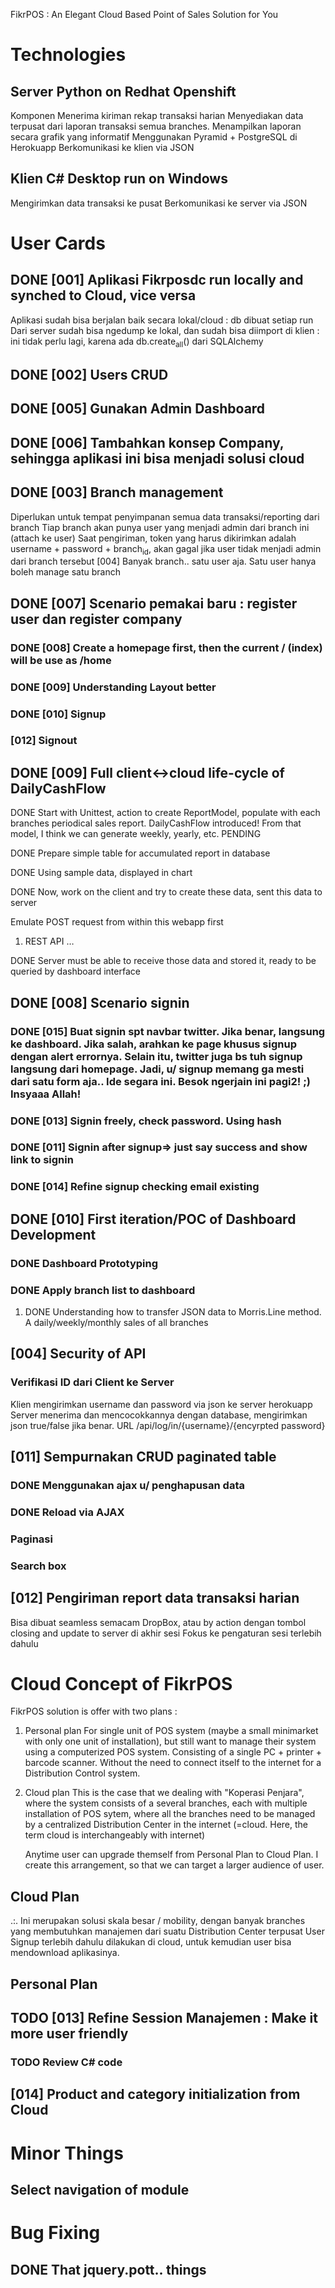 
FikrPOS : An Elegant Cloud Based Point of Sales Solution for You
* Technologies
** Server Python on Redhat Openshift
Komponen
   Menerima kiriman rekap transaksi harian
   Menyediakan data terpusat dari laporan transaksi semua branches.  
   Menampilkan laporan secara grafik yang informatif
   Menggunakan Pyramid + PostgreSQL di Herokuapp
   Berkomunikasi ke klien via JSON
** Klien C# Desktop run on Windows
  Mengirimkan data transaksi ke pusat
  Berkomunikasi ke server via JSON

* User Cards
** DONE [001] Aplikasi Fikrposdc run locally and synched to Cloud, vice versa
   Aplikasi sudah bisa berjalan baik secara lokal/cloud : db dibuat setiap run
   Dari server sudah bisa ngedump ke lokal, dan sudah bisa diimport di klien : ini tidak perlu lagi, karena ada db.create_all() dari SQLAlchemy
   
** DONE [002] Users CRUD
** DONE [005] Gunakan Admin Dashboard
** DONE [006] Tambahkan konsep Company, sehingga aplikasi ini bisa menjadi solusi cloud
** DONE [003] Branch management
   Diperlukan untuk tempat penyimpanan semua data transaksi/reporting dari branch
   Tiap branch akan punya user yang menjadi admin dari branch ini (attach ke user)   
   Saat pengiriman, token yang harus dikirimkan adalah username + password + branch_id, akan gagal jika user tidak menjadi admin dari branch tersebut [004]
   Banyak branch.. satu user aja. Satu user hanya boleh manage satu branch   
** DONE [007] Scenario pemakai baru : register user dan register company
*** DONE [008] Create a homepage first, then the current / (index) will be use as /home
*** DONE [009] Understanding Layout better
*** DONE [010] Signup    
*** [012] Signout
** DONE [009] Full client<->cloud life-cycle of DailyCashFlow
**** DONE Start with Unittest, action to create ReportModel, populate with each branches periodical sales report. DailyCashFlow introduced! From that model, I think we can generate weekly, yearly, etc. PENDING
**** DONE Prepare simple table for accumulated report in database
**** DONE Using sample data, displayed in chart
**** DONE Now, work on the client and try to create these data, sent this data to server
     Emulate POST request from within this webapp first
***** REST API ...
**** DONE Server must be able to receive those data and stored it, ready to be queried by dashboard interface
** DONE [008] Scenario signin
*** DONE [015] Buat signin spt navbar twitter. Jika benar, langsung ke dashboard. Jika salah, arahkan ke page khusus signup dengan alert errornya. Selain itu, twitter juga bs tuh signup langsung dari homepage. Jadi, u/ signup memang ga mesti dari satu form aja.. Ide segara ini. Besok ngerjain ini pagi2! ;) Insyaaa Allah!
*** DONE [013] Signin freely, check password. Using hash
*** DONE [011] Signin after signup=> just say success and show link to signin
*** DONE [014] Refine signup checking email existing
** DONE [010] First iteration/POC of Dashboard Development
*** DONE Dashboard Prototyping
*** DONE Apply branch list to dashboard
**** DONE Understanding how to transfer JSON data to Morris.Line method. A daily/weekly/monthly sales of all branches
** [004] Security of API
*** Verifikasi ID dari Client ke Server
   Klien mengirimkan username dan password via json ke server herokuapp
   Server menerima dan mencocokkannya dengan database, mengirimkan json true/false jika benar.
   URL /api/log/in/{username}/{encyrpted password}
** [011] Sempurnakan CRUD paginated table
*** DONE Menggunakan ajax u/ penghapusan data
*** DONE Reload via AJAX
*** Paginasi
*** Search box
** [012] Pengiriman report data transaksi harian
   Bisa dibuat seamless semacam DropBox, atau by action dengan tombol closing and update to server di akhir sesi
   Fokus ke pengaturan sesi terlebih dahulu
* Cloud Concept of FikrPOS
  FikrPOS solution is offer with two plans :
  1. Personal plan
     For single unit of POS system (maybe a small minimarket with only one unit of installation), but still want to manage their system using a computerized POS system. Consisting of a single PC + printer + barcode scanner. Without the need to connect itself to the internet for a Distribution Control system.
  2. Cloud plan 
     This is the case that we dealing with "Koperasi Penjara", where the system consists of a several branches, each with multiple installation of POS sytem, where all the branches need to be managed by a centralized Distribution Center in the internet (=cloud. Here, the term cloud is interchangeably with internet)

     Anytime user can upgrade themself from Personal Plan to Cloud Plan. I create this arrangement, so that we can target a larger audience of user.
** Cloud Plan
   .:. Ini merupakan solusi skala besar / mobility, dengan banyak branches yang membutuhkan manajemen dari suatu Distribution Center terpusat
   User Signup terlebih dahulu dilakukan di cloud, untuk kemudian user bisa mendownload aplikasinya.
** Personal Plan
  
** TODO [013] Refine Session Manajemen : Make it more user friendly
*** TODO Review C# code
** [014] Product and category initialization from Cloud
* Minor Things
** Select navigation of module
* Bug Fixing
** DONE That jquery.pott.. things

